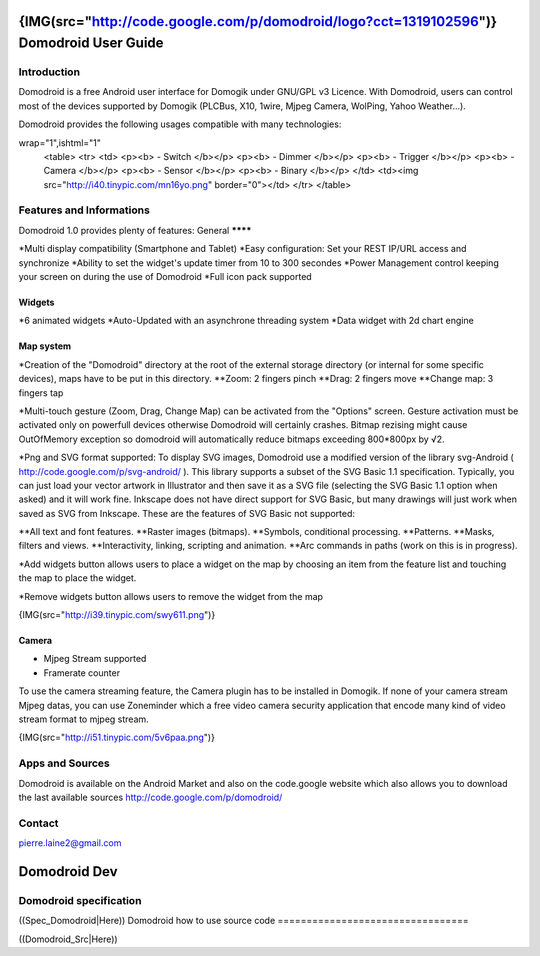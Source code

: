 ********************************************************************************************************
{IMG(src="http://code.google.com/p/domodroid/logo?cct=1319102596")} Domodroid User Guide
********************************************************************************************************


Introduction
=============


Domodroid is a free Android user interface for Domogik under GNU/GPL v3 Licence. With Domodroid, users can control most of the devices supported by Domogik (PLCBus, X10, 1wire, Mjpeg Camera, WolPing, Yahoo Weather...).

Domodroid provides the following usages compatible with many technologies:

.. code-block:: json

wrap="1",ishtml="1"
    <table>
    <tr>
    <td>
    <p><b> - Switch </b></p>
    <p><b> - Dimmer </b></p>
    <p><b> - Trigger </b></p>
    <p><b> - Camera </b></p>
    <p><b> - Sensor </b></p>
    <p><b> - Binary </b></p>
    </td>
    <td><img src="http://i40.tinypic.com/mn16yo.png" border="0"></td>
    </tr>
    </table>


Features and Informations
==========================


Domodroid 1.0 provides plenty of features: 
General
********

*Multi display compatibility (Smartphone and Tablet)
*Easy configuration: Set your REST IP/URL access and synchronize
*Ability to set the widget's update timer from 10 to 300 secondes
*Power Management control keeping your screen on during the use of Domodroid
*Full icon pack supported

Widgets
********

*6 animated widgets
*Auto-Updated with an asynchrone threading system
*Data widget with 2d chart engine

Map system
***********

*Creation of the "Domodroid" directory at the root of the external storage directory (or internal for some specific devices), maps have to be put in this directory.
**Zoom: 2 fingers pinch
**Drag: 2 fingers move
**Change map: 3 fingers tap

*Multi-touch gesture (Zoom, Drag, Change Map) can be activated from the "Options" screen.
Gesture activation must be activated only on powerfull devices otherwise Domodroid will certainly crashes. Bitmap rezising might cause OutOfMemory exception so domodroid will automatically reduce bitmaps exceeding 800*800px by √2.

*Png and SVG format supported:
To display SVG images, Domodroid use a modified version of the library svg-Android          
( http://code.google.com/p/svg-android/ ).
This library supports a subset of the SVG Basic 1.1 specification. Typically, you can just load your vector artwork in Illustrator and then save it as a SVG file (selecting the SVG Basic 1.1 option when asked) and it will work fine. Inkscape does not have direct support for SVG Basic, but many drawings will just work when saved as SVG from Inkscape. These are the features of SVG Basic not supported:

**All text and font features.
**Raster images (bitmaps).
**Symbols, conditional processing.
**Patterns.
**Masks, filters and views.
**Interactivity, linking, scripting and animation.
**Arc commands in paths (work on this is in progress).

*Add widgets button allows users to place a widget on the map by choosing an item from the feature list and touching the map to place the widget.

*Remove widgets button allows users to remove the widget from the map

{IMG(src="http://i39.tinypic.com/swy611.png")}

Camera
*******

* Mjpeg Stream supported
* Framerate counter

To use the camera streaming feature, the Camera plugin has to be installed in Domogik. If none of your camera stream Mjpeg datas, you can use Zoneminder which a free video camera security application that encode many kind of video stream format to mjpeg stream.

{IMG(src="http://i51.tinypic.com/5v6paa.png")}

Apps and Sources
=================

Domodroid is available on the Android Market and also on the code.google website which also allows you to download the last available sources
http://code.google.com/p/domodroid/

Contact
========

pierre.laine2@gmail.com


**************
Domodroid Dev
**************


Domodroid specification
========================

((Spec_Domodroid|Here))
Domodroid how to use source code
=================================

((Domodroid_Src|Here))
